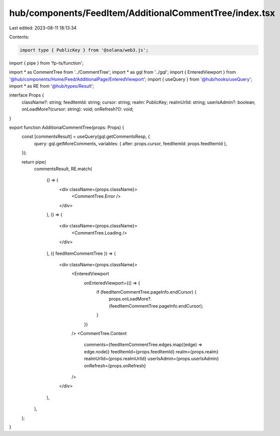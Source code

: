 hub/components/FeedItem/AdditionalCommentTree/index.tsx
=======================================================

Last edited: 2023-08-11 18:13:34

Contents:

.. code-block:: tsx

    import type { PublicKey } from '@solana/web3.js';
import { pipe } from 'fp-ts/function';

import * as CommentTree from '../CommentTree';
import * as gql from '../gql';
import { EnteredViewport } from '@hub/components/Home/Feed/AdditionalPage/EnteredViewport';
import { useQuery } from '@hub/hooks/useQuery';
import * as RE from '@hub/types/Result';

interface Props {
  className?: string;
  feedItemId: string;
  cursor: string;
  realm: PublicKey;
  realmUrlId: string;
  userIsAdmin?: boolean;
  onLoadMore?(cursor: string): void;
  onRefresh?(): void;
}

export function AdditionalCommentTree(props: Props) {
  const [commentsResult] = useQuery(gql.getCommentsResp, {
    query: gql.getMoreComments,
    variables: { after: props.cursor, feedItemId: props.feedItemId },
  });

  return pipe(
    commentsResult,
    RE.match(
      () => (
        <div className={props.className}>
          <CommentTree.Error />
        </div>
      ),
      () => (
        <div className={props.className}>
          <CommentTree.Loading />
        </div>
      ),
      ({ feedItemCommentTree }) => (
        <div className={props.className}>
          <EnteredViewport
            onEnteredViewport={() => {
              if (feedItemCommentTree.pageInfo.endCursor) {
                props.onLoadMore?.(feedItemCommentTree.pageInfo.endCursor);
              }
            }}
          />
          <CommentTree.Content
            comments={feedItemCommentTree.edges.map((edge) => edge.node)}
            feedItemId={props.feedItemId}
            realm={props.realm}
            realmUrlId={props.realmUrlId}
            userIsAdmin={props.userIsAdmin}
            onRefresh={props.onRefresh}
          />
        </div>
      ),
    ),
  );
}


